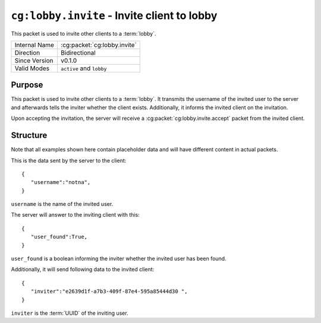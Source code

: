 
``cg:lobby.invite`` - Invite client to lobby
==============================================

.. cg:packet:: cg:lobby.invite

This packet is used to invite other clients to a :term:`lobby`.

+-----------------------+--------------------------------------------+
|Internal Name          |:cg:packet:`cg:lobby.invite`                |
+-----------------------+--------------------------------------------+
|Direction              |Bidirectional                               |
+-----------------------+--------------------------------------------+
|Since Version          |v0.1.0                                      |
+-----------------------+--------------------------------------------+
|Valid Modes            |``active`` and ``lobby``                    |
+-----------------------+--------------------------------------------+

Purpose
-------

This packet is used to invite other clients to a :term:`lobby`. It transmits the username
of the invited user to the server and afterwards tells the inviter whether the client
exists. Additionally, it informs the invited client on the invitation.

Upon accepting the invitation, the server will receive a :cg:packet:`cg:lobby.invite.accept`
packet from the invited client.

Structure
---------

Note that all examples shown here contain placeholder data and will have different content in actual packets.

This is the data sent by the server to the client: ::

   {
      "username":"notna",
   }

``username`` is the name of the invited user.

The server will answer to the inviting client with this: ::

   {
      "user_found":True,
   }
``user_found`` is a boolean informing the inviter whether the invited user has been found.

Additionally, it will send following data to the invited client: ::

   {
      "inviter":"e2639d1f-a7b3-409f-87e4-595a85444d30 ",
   }
``inviter`` is the :term:`UUID` of the inviting user.

.. seealso::
   See the :cg:packet:`cg:lobby.invite.accept` packet for further information on accepting
   an invitation.
